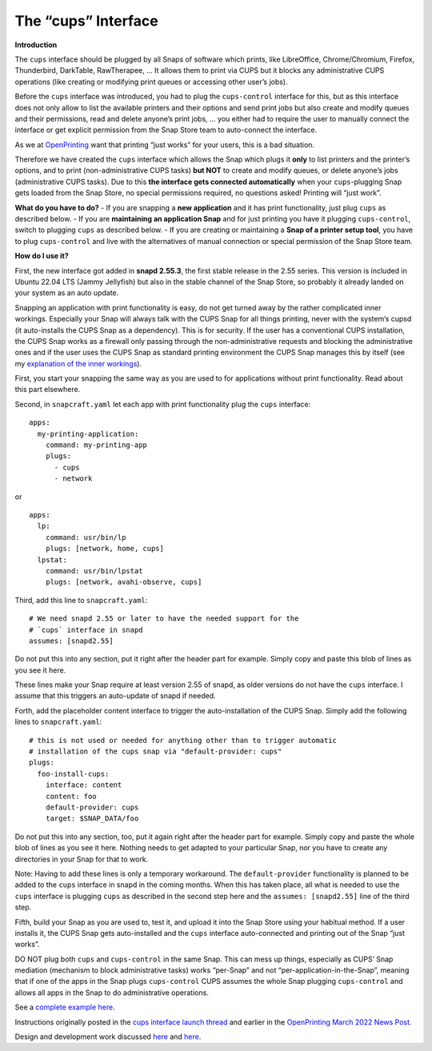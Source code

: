 .. 29873.md

.. _the-cups-interface:

The “cups” Interface
====================

**Introduction**

The ``cups`` interface should be plugged by all Snaps of software which prints, like LibreOffice, Chrome/Chromium, Firefox, Thunderbird, DarkTable, RawTherapee, … It allows them to print via CUPS but it blocks any administrative CUPS operations (like creating or modifying print queues or accessing other user’s jobs).

Before the ``cups`` interface was introduced, you had to plug the ``cups-control`` interface for this, but as this interface does not only allow to list the available printers and their options and send print jobs but also create and modify queues and their permissions, read and delete anyone’s print jobs, … you either had to require the user to manually connect the interface or get explicit permission from the Snap Store team to auto-connect the interface.

As we at `OpenPrinting <http://www.openprinting.org/>`__ want that printing “just works” for your users, this is a bad situation.

Therefore we have created the ``cups`` interface which allows the Snap which plugs it **only** to list printers and the printer’s options, and to print (non-administrative CUPS tasks) **but NOT** to create and modify queues, or delete anyone’s jobs (administrative CUPS tasks). Due to this **the interface gets connected automatically** when your ``cups``-plugging Snap gets loaded from the Snap Store, no special permissions required, no questions asked! Printing will “just work”.

**What do you have to do?** - If you are snapping a **new application** and it has print functionality, just plug ``cups`` as described below. - If you are **maintaining an application Snap** and for just printing you have it plugging ``cups-control``, switch to plugging ``cups`` as described below. - If you are creating or maintaining a **Snap of a printer setup tool**, you have to plug ``cups-control`` and live with the alternatives of manual connection or special permission of the Snap Store team.

**How do I use it?**

First, the new interface got added in **snapd 2.55.3**, the first stable release in the 2.55 series. This version is included in Ubuntu 22.04 LTS (Jammy Jellyfish) but also in the stable channel of the Snap Store, so probably it already landed on your system as an auto update.

Snapping an application with print functionality is easy, do not get turned away by the rather complicated inner workings. Especially your Snap will always talk with the CUPS Snap for all things printing, never with the system’s cupsd (it auto-installs the CUPS Snap as a dependency). This is for security. If the user has a conventional CUPS installation, the CUPS Snap works as a firewall only passing through the non-administrative requests and blocking the administrative ones and if the user uses the CUPS Snap as standard printing environment the CUPS Snap manages this by itself (see my `explanation of the inner workings <https://snapcraft.io/docs/new-interface-cups-for-all-snaps-which-print2?u=till.kamppeter>`__).

First, you start your snapping the same way as you are used to for applications without print functionality. Read about this part elsewhere.

Second, in ``snapcraft.yaml`` let each app with print functionality plug the ``cups`` interface:

::

   apps:
     my-printing-application:
       command: my-printing-app
       plugs:
         - cups
         - network

or

::

   apps:
     lp:
       command: usr/bin/lp
       plugs: [network, home, cups]
     lpstat:
       command: usr/bin/lpstat
       plugs: [network, avahi-observe, cups]

Third, add this line to ``snapcraft.yaml``:

::

   # We need snapd 2.55 or later to have the needed support for the
   # `cups` interface in snapd
   assumes: [snapd2.55]

Do not put this into any section, put it right after the header part for example. Simply copy and paste this blob of lines as you see it here.

These lines make your Snap require at least version 2.55 of snapd, as older versions do not have the ``cups`` interface. I assume that this triggers an auto-update of snapd if needed.

Forth, add the placeholder content interface to trigger the auto-installation of the CUPS Snap. Simply add the following lines to ``snapcraft.yaml``:

::

   # this is not used or needed for anything other than to trigger automatic
   # installation of the cups snap via "default-provider: cups"
   plugs:
     foo-install-cups:
       interface: content
       content: foo
       default-provider: cups
       target: $SNAP_DATA/foo

Do not put this into any section, too, put it again right after the header part for example. Simply copy and paste the whole blob of lines as you see it here. Nothing needs to get adapted to your particular Snap, nor you have to create any directories in your Snap for that to work.

Note: Having to add these lines is only a temporary workaround. The ``default-provider`` functionality is planned to be added to the ``cups`` interface in snapd in the coming months. When this has taken place, all what is needed to use the ``cups`` interface is plugging ``cups`` as described in the second step here and the ``assumes: [snapd2.55]`` line of the third step.

Fifth, build your Snap as you are used to, test it, and upload it into the Snap Store using your habitual method. If a user installs it, the CUPS Snap gets auto-installed and the ``cups`` interface auto-connected and printing out of the Snap “just works”.

DO NOT plug both ``cups`` and ``cups-control`` in the same Snap. This can mess up things, especially as CUPS’ Snap mediation (mechanism to block administrative tasks) works “per-Snap” and not “per-application-in-the-Snap”, meaning that if one of the apps in the Snap plugs ``cups-control`` CUPS assumes the whole Snap plugging ``cups-control`` and allows all apps in the Snap to do administrative operations.

See a `complete example here <https://github.com/snapcore/test-snapd-cups-consumer>`__.

Instructions originally posted in the `cups interface launch thread <https://forum.snapcraft.io/t/new-interface-cups-for-all-snaps-which-print/>`__ and earlier in the `OpenPrinting March 2022 News Post <https://openprinting.github.io/OpenPrinting-News-March-2022/#cups-snap-and-snapd-printing-interface>`__.

Design and development work discussed `here <https://forum.snapcraft.io/t/handling-of-the-cups-plug-by-snapd-especially-auto-connection/>`__ and `here <https://forum.snapcraft.io/t/cups-interface-merged-into-snapd-additional-steps-to-complete/>`__.
